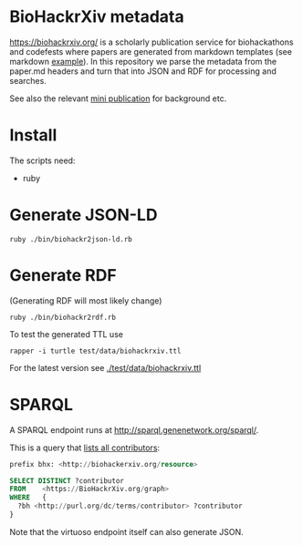 * BioHackrXiv metadata

https://biohackrxiv.org/ is a scholarly publication service for
biohackathons and codefests where papers are generated from markdown
templates (see markdown [[https://raw.githubusercontent.com/biohackrxiv/bhxiv-gen-pdf/master/example/logic/paper.md][example]]). In this repository we parse
the metadata from the paper.md headers and turn that into JSON and
RDF for processing and searches.

See also the relevant [[./doc/elixir_biohackathon2020/paper.md][mini publication]] for background etc.

* Install

The scripts need:

- ruby

* Generate JSON-LD

: ruby ./bin/biohackr2json-ld.rb

* Generate RDF

(Generating RDF will most likely change)

: ruby ./bin/biohackr2rdf.rb

To test the generated TTL use

: rapper -i turtle test/data/biohackrxiv.ttl

For the latest version see [[./test/data/biohackrxiv.ttl]]

* SPARQL

A SPARQL endpoint runs at http://sparql.genenetwork.org/sparql/.

This is a query that [[http://sparql.genenetwork.org/sparql/?default-graph-uri=&query=prefix+bhx%3A+%3Chttp%3A%2F%2Fbiohackerxiv.org%2Fresource%3E+%0D%0Aprefix+dc%3A+%3Chttp%3A%2F%2Fpurl.org%2Fdc%2Felements%2F1.1%2F%3E%0D%0A%0D%0ASELECT+DISTINCT+%3Fcontributor%0D%0AFROM++++%3Chttps%3A%2F%2FBioHackrXiv.org%2Fgraph%3E%0D%0AWHERE+++%7B+%0D%0A++%3Fbh+%3Chttp%3A%2F%2Fpurl.org%2Fdc%2Fterms%2Fcontributor%3E+%3Fcontributor%0D%0A%7D%0D%0A%0D%0A&format=text%2Fhtml&timeout=0&debug=on&run=+Run+Query+][lists all contributors]]:

#+begin_src sql
  prefix bhx: <http://biohackerxiv.org/resource>

  SELECT DISTINCT ?contributor
  FROM    <https://BioHackrXiv.org/graph>
  WHERE   {
    ?bh <http://purl.org/dc/terms/contributor> ?contributor
  }
#+end_src

Note that the virtuoso endpoint itself can also generate JSON.

